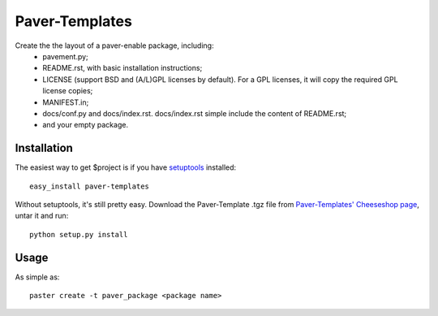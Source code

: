 ===============
Paver-Templates
===============


Create the the layout of a paver-enable package, including:
 - pavement.py;
 - README.rst, with basic installation instructions;
 - LICENSE (support BSD and (A/L)GPL licenses by default). For a GPL licenses,
   it will copy the required GPL license copies;
 - MANIFEST.in;
 - docs/conf.py and docs/index.rst. docs/index.rst simple include the content
   of README.rst;
 - and your empty package. 


Installation
============

The easiest way to get $project is if you have setuptools_ installed::

	easy_install paver-templates

Without setuptools, it's still pretty easy. Download the Paver-Template .tgz
file from `Paver-Templates' Cheeseshop page`_, untar it and run::

	python setup.py install

.. _Paver-Templates' Cheeseshop page: http://pypi.python.org/pypi/paver-templates/
.. _setuptools: http://peak.telecommunity.com/DevCenter/EasyInstall


Usage
=====

As simple as::

	paster create -t paver_package <package name>